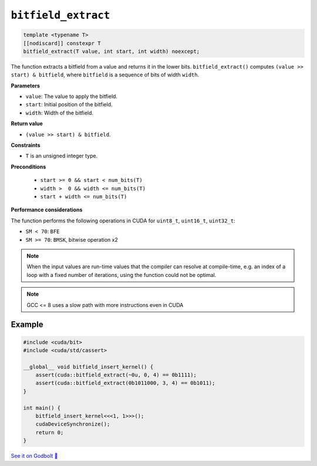 .. _libcudacxx-extended-api-bit-bitfield_extract:

``bitfield_extract``
====================

.. code:: cpp

   template <typename T>
   [[nodiscard]] constexpr T
   bitfield_extract(T value, int start, int width) noexcept;

The function extracts a bitfield from a value and returns it in the lower bits.
``bitfield_extract()`` computes ``(value >> start) & bitfield``, where ``bitfield`` is a sequence of bits of width ``width``.

**Parameters**

- ``value``: The value to apply the bitfield.
- ``start``:  Initial position of the bitfield.
- ``width``:  Width of the bitfield.

**Return value**

- ``(value >> start) & bitfield``.

**Constraints**

- ``T`` is an unsigned integer type.

**Preconditions**

    - ``start >= 0 && start < num_bits(T)``
    - ``width >  0 && width <= num_bits(T)``
    - ``start + width <= num_bits(T)``

**Performance considerations**

The function performs the following operations in CUDA for ``uint8_t``, ``uint16_t``, ``uint32_t``:

- ``SM < 70``: ``BFE``
- ``SM >= 70``: ``BMSK``, bitwise operation x2

.. note::

    When the input values are run-time values that the compiler can resolve at compile-time, e.g. an index of a loop with a fixed number of iterations, using the function could not be optimal.

.. note::

    GCC <= 8 uses a slow path with more instructions even in CUDA

Example
-------

.. code:: cpp

    #include <cuda/bit>
    #include <cuda/std/cassert>

    __global__ void bitfield_insert_kernel() {
        assert(cuda::bitfield_extract(~0u, 0, 4) == 0b1111);
        assert(cuda::bitfield_extract(0b1011000, 3, 4) == 0b1011);
    }

    int main() {
        bitfield_insert_kernel<<<1, 1>>>();
        cudaDeviceSynchronize();
        return 0;
    }

`See it on Godbolt 🔗 <https://godbolt.org/z/WvqfG9nbP>`_
